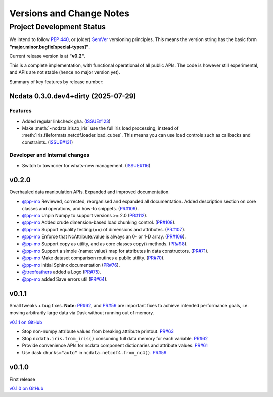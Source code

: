 .. _change_log:

Versions and Change Notes
=========================

.. _development_status:

Project Development Status
--------------------------
We intend to follow `PEP 440 <https://peps.python.org/pep-0440/>`_,
or (older) `SemVer <https://semver.org/>`_ versioning principles.
This means the version string has the basic form **"major.minor.bugfix[special-types]"**.

Current release version is at **"v0.2"**.

This is a complete implementation, with functional operational of all public APIs.
The code is however still experimental, and APIs are not stable
(hence no major version yet).

.. _change_notes:

Summary of key features by release number:

.. towncrier release notes start

Ncdata 0.3.0.dev4+dirty (2025-07-29)
~~~~~~~~~~~~~~~~~~~~~~~~~~~~~~~~~~~~

Features
^^^^^^^^

- Added regular linkcheck gha. (`ISSUE#123 <https://github.com/pp-mo/ncdata/pull/123>`_)
- Make :meth:`~ncdata.iris.to_iris` use the full iris load processing,
  instead of :meth:`iris.fileformats.netcdf.loader.load_cubes`.
  This means you can use load controls such as callbacks and constraints. (`ISSUE#131 <https://github.com/pp-mo/ncdata/pull/131>`_)


Developer and Internal changes
^^^^^^^^^^^^^^^^^^^^^^^^^^^^^^

- Switch to towncrier for whats-new management. (`ISSUE#116 <https://github.com/pp-mo/ncdata/pull/116>`_)


v0.2.0
~~~~~~
Overhauled data manipulation APIs.  Expanded and improved documentation.

* `@pp-mo`_ Reviewed, corrected, reorganised and expanded all documentation.
  Added description section on core classes and operations, and how-to snippets.
  (`PR#109 <https://github.com/pp-mo/ncdata/pull/109>`_).

* `@pp-mo`_ Unpin Numpy to support versions >= 2.0
  (`PR#112 <https://github.com/pp-mo/ncdata/pull/112>`_).

* `@pp-mo`_ Added crude dimension-based load chunking control.
  (`PR#108 <https://github.com/pp-mo/ncdata/pull/108>`_).

* `@pp-mo`_ Support equality testing (==) of dimensions and attributes.
  (`PR#107 <https://github.com/pp-mo/ncdata/pull/107>`_).

* `@pp-mo`_ Enforce that NcAttribute.value is always an 0- or 1-D array.
  (`PR#106 <https://github.com/pp-mo/ncdata/pull/106>`_).

* `@pp-mo`_ Support copy as utility, and as core classes copy() methods.
  (`PR#98 <https://github.com/pp-mo/ncdata/pull/98>`_).

* `@pp-mo`_ Support a simple {name: value} map for attributes in data constructors.
  (`PR#71 <https://github.com/pp-mo/ncdata/pull/71>`_).

* `@pp-mo`_ Make dataset comparison routines a public utility.
  (`PR#70 <https://github.com/pp-mo/ncdata/pull/70>`_).

* `@pp-mo`_ initial Sphinx documentation
  (`PR#76 <https://github.com/pp-mo/ncdata/pull/76>`_).

* `@trexfeathers`_ added a Logo
  (`PR#75 <https://github.com/pp-mo/ncdata/pull/75>`_).

* `@pp-mo`_ added Save errors util
  (`PR#64 <https://github.com/pp-mo/ncdata/pull/64>`_).


v0.1.1
~~~~~~
Small tweaks + bug fixes.
**Note:** `PR#62 <https://github.com/pp-mo/ncdata/pull/62>`_, and 
`PR#59 <https://github.com/pp-mo/ncdata/pull/59>`_ are important fixes to
achieve intended performance goals,
i.e. moving arbitrarily large data via Dask without running out of memory.

`v0.1.1 on GitHub <https://github.com/pp-mo/ncdata/releases/tag/v0.1.1>`_

* Stop non-numpy attribute values from breaking attribute printout.
  `PR#63 <https://github.com/pp-mo/ncdata/pull/63>`_

* Stop ``ncdata.iris.from_iris()`` consuming full data memory for each variable.
  `PR#62 <https://github.com/pp-mo/ncdata/pull/62>`_

* Provide convenience APIs for ncdata component dictionaries and attribute values.
  `PR#61 <https://github.com/pp-mo/ncdata/pull/61>`_

* Use dask ``chunks="auto"`` in ``ncdata.netcdf4.from_nc4()``.
  `PR#59 <https://github.com/pp-mo/ncdata/pull/59>`_


v0.1.0
~~~~~~
First release

`v0.1.0 on GitHub <https://github.com/pp-mo/ncdata/releases/tag/v0.1.0>`_

.. _@trexfeathers: https://github.com/trexfeathers
.. _@pp-mo: https://github.com/trexfeathers